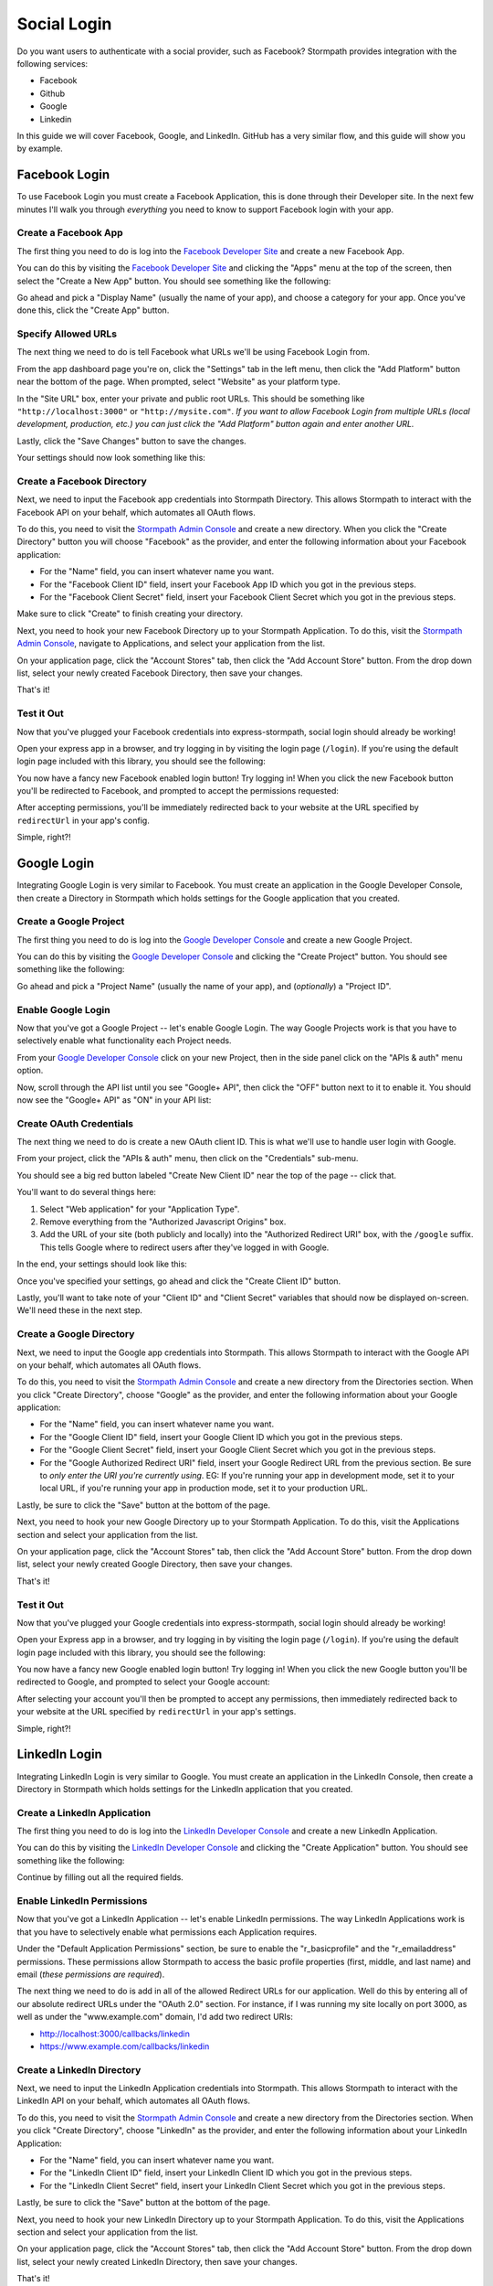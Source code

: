 Social Login
============

Do you want users to authenticate with a social provider, such as Facebook?
Stormpath provides integration with the following services:

* Facebook
* Github
* Google
* Linkedin

In this guide we will cover Facebook, Google, and LinkedIn. GitHub has a very
similar flow, and this guide will show you by example.


Facebook Login
--------------

To use Facebook Login you must create a Facebook Application, this is done
through their Developer site.  In the next few minutes I'll walk you through
*everything* you need to know to support Facebook login with your app.


Create a Facebook App
.....................

The first thing you need to do is log into the `Facebook Developer Site`_ and
create a new Facebook App.

You can do this by visiting the `Facebook Developer Site`_ and clicking the "Apps"
menu at the top of the screen, then select the "Create a New App" button.  You
should see something like the following:

.. image:: /_static/facebook-new-project.png

Go ahead and pick a "Display Name" (usually the name of your app), and choose a
category for your app.  Once you've done this, click the "Create App" button.


Specify Allowed URLs
....................

The next thing we need to do is tell Facebook what URLs we'll be using Facebook
Login from.

From the app dashboard page you're on, click the "Settings" tab in the left
menu, then click the "Add Platform" button near the bottom of the page.  When
prompted, select "Website" as your platform type.

In the "Site URL" box, enter your private and public root URLs.  This should be
something like ``"http://localhost:3000"`` or ``"http://mysite.com"``.  *If you
want to allow Facebook Login from multiple URLs (local development, production,
etc.) you can just click the "Add Platform" button again and enter another URL.*

Lastly, click the "Save Changes" button to save the changes.

Your settings should now look something like this:

.. image:: /_static/facebook-url-settings.png


Create a Facebook Directory
...........................

Next, we need to input the Facebook app credentials into Stormpath Directory.
This allows Stormpath to interact with the Facebook API on your behalf, which
automates all OAuth flows.

To do this, you need to visit the `Stormpath Admin Console`_ and create a new
directory.  When you click the "Create Directory" button you will choose
"Facebook" as the provider, and enter the following information about your
Facebook application:

- For the "Name" field, you can insert whatever name you want.
- For the "Facebook Client ID" field, insert your Facebook App ID which you got
  in the previous steps.
- For the "Facebook Client Secret" field, insert your Facebook Client Secret
  which you got in the previous steps.

Make sure to click "Create" to finish creating your directory.

Next, you need to hook your new Facebook Directory up to your Stormpath
Application.  To do this, visit the `Stormpath Admin Console`_, navigate to
Applications, and select your application from the list.

On your application page, click the "Account Stores" tab, then click the "Add
Account Store" button.  From the drop down list, select your newly created
Facebook Directory, then save your changes.

That's it!


Test it Out
...........

Now that you've plugged your Facebook credentials into express-stormpath, social
login should already be working!

Open your express app in a browser, and try logging in by visiting the login page
(``/login``).  If you're using the default login page included with this
library, you should see the following:

.. image:: /_static/login-page-facebook.png

You now have a fancy new Facebook enabled login button!  Try logging in!  When
you click the new Facebook button you'll be redirected to Facebook, and
prompted to accept the permissions requested:

.. image:: /_static/login-page-facebook-permissions.png

After accepting permissions, you'll be immediately redirected back to your
website at the URL specified by ``redirectUrl`` in your app's config.

Simple, right?!


Google Login
------------

Integrating Google Login is very similar to Facebook.  You must create an application
in the Google Developer Console, then create a Directory in Stormpath which holds
settings for the Google application that you created.


Create a Google Project
.......................

The first thing you need to do is log into the `Google Developer Console`_ and
create a new Google Project.

You can do this by visiting the `Google Developer Console`_ and clicking the "Create
Project" button.  You should see something like the following:

.. image:: /_static/google-new-project.png

Go ahead and pick a "Project Name" (usually the name of your app), and
(*optionally*) a "Project ID".


Enable Google Login
...................

Now that you've got a Google Project -- let's enable Google Login.  The way
Google Projects work is that you have to selectively enable what functionality
each Project needs.

From your `Google Developer Console`_ click on your new Project, then in the
side panel click on the "APIs & auth" menu option.

Now, scroll through the API list until you see "Google+ API", then click the
"OFF" button next to it to enable it.  You should now see the "Google+ API" as
"ON" in your API list:

.. image:: /_static/google-enable-login.png


Create OAuth Credentials
........................

The next thing we need to do is create a new OAuth client ID.  This is what
we'll use to handle user login with Google.

From your project, click the "APIs & auth" menu, then click on the "Credentials"
sub-menu.

You should see a big red button labeled "Create New Client ID" near the top of
the page -- click that.

You'll want to do several things here:

1. Select "Web application" for your "Application Type".
2. Remove everything from the "Authorized Javascript Origins" box.
3. Add the URL of your site (both publicly and locally) into the "Authorized
   Redirect URI" box, with the ``/google`` suffix.  This tells Google where to
   redirect users after they've logged in with Google.

In the end, your settings should look like this:

.. image:: /_static/google-oauth-settings.png

Once you've specified your settings, go ahead and click the "Create Client ID"
button.

Lastly, you'll want to take note of your "Client ID" and "Client Secret"
variables that should now be displayed on-screen.  We'll need these in the next
step.


Create a Google Directory
.........................

Next, we need to input the Google app credentials into Stormpath.  This allows
Stormpath to interact with the Google API on your behalf, which automates all
OAuth flows.

To do this, you need to visit the `Stormpath Admin Console`_ and create a new
directory from the Directories section.  When you click "Create Directory",
choose "Google" as the provider, and enter the following information about your
Google application:

- For the "Name" field, you can insert whatever name you want.
- For the "Google Client ID" field, insert your Google Client ID which you got
  in the previous steps.
- For the "Google Client Secret" field, insert your Google Client Secret
  which you got in the previous steps.
- For the "Google Authorized Redirect URI" field, insert your Google Redirect
  URL from the previous section. Be sure to *only enter the URI you're currently
  using*.  EG: If you're running your app in development mode, set it to your
  local URL, if you're running your app in production mode, set it to your
  production URL.

Lastly, be sure to click the "Save" button at the bottom of the page.

Next, you need to hook your new Google Directory up to your Stormpath
Application.  To do this, visit the Applications section and select your
application from the list.

On your application page, click the "Account Stores" tab, then click the "Add
Account Store" button.  From the drop down list, select your newly created
Google Directory, then save your changes.

That's it!


Test it Out
...........

Now that you've plugged your Google credentials into express-stormpath, social
login should already be working!

Open your Express app in a browser, and try logging in by visiting the login page
(``/login``).  If you're using the default login page included with this
library, you should see the following:

.. image:: /_static/login-page-google.png

You now have a fancy new Google enabled login button!  Try logging in!  When you
click the new Google button you'll be redirected to Google, and prompted to
select your Google account:

.. image:: /_static/login-page-google-account.png

After selecting your account you'll then be prompted to accept any permissions,
then immediately redirected back to your website at the URL specified by
``redirectUrl`` in your app's settings.

Simple, right?!


LinkedIn Login
--------------

Integrating LinkedIn Login is very similar to Google. You must create an application
in the LinkedIn Console, then create a Directory in Stormpath which holds
settings for the LinkedIn application that you created.


Create a LinkedIn Application
.............................

The first thing you need to do is log into the `LinkedIn Developer Console`_ and
create a new LinkedIn Application.

You can do this by visiting the `LinkedIn Developer Console`_ and clicking the "Create
Application" button.  You should see something like the following:

.. image:: /_static/linkedin-new-application.gif

Continue by filling out all the required fields.


Enable LinkedIn Permissions
...........................

Now that you've got a LinkedIn Application -- let's enable LinkedIn permissions.  The way
LinkedIn Applications work is that you have to selectively enable what permissions
each Application requires.

Under the "Default Application Permissions" section, be sure to enable the "r_basicprofile"
and the "r_emailaddress" permissions. These permissions allow Stormpath to access the basic
profile properties (first, middle, and last name) and email (*these permissions are required*).

.. image:: /_static/linkedin-add-permissions.gif

The next thing we need to do is add in all of the allowed Redirect URLs for our application.  Well do this by 
entering all of our absolute redirect URLs under the "OAuth 2.0" section.  For instance, if I was running
my site locally on port 3000, as well as under the "www.example.com" domain, I'd add two redirect URIs:

- http://localhost:3000/callbacks/linkedin
- https://www.example.com/callbacks/linkedin

.. image:: /_static/linkedin-add-authorized-urls.gif


Create a LinkedIn Directory
...........................

Next, we need to input the LinkedIn Application credentials into Stormpath.  This allows
Stormpath to interact with the LinkedIn API on your behalf, which automates all
OAuth flows.

To do this, you need to visit the `Stormpath Admin Console`_ and create a new
directory from the Directories section.  When you click "Create Directory",
choose "LinkedIn" as the provider, and enter the following information about your
LinkedIn Application:

- For the "Name" field, you can insert whatever name you want.
- For the "LinkedIn Client ID" field, insert your LinkedIn Client ID which you got
  in the previous steps.
- For the "LinkedIn Client Secret" field, insert your LinkedIn Client Secret
  which you got in the previous steps.

Lastly, be sure to click the "Save" button at the bottom of the page.

Next, you need to hook your new LinkedIn Directory up to your Stormpath
Application.  To do this, visit the Applications section and select your
application from the list.

On your application page, click the "Account Stores" tab, then click the "Add
Account Store" button.  From the drop down list, select your newly created
LinkedIn Directory, then save your changes.

That's it!


Test it Out
...........

Now that you've plugged your LinkedIn credentials into express-stormpath, social
login should already be working!

Open your Express app in a browser, and try logging in by visiting the login page
(``/login``).  If you're using the default login page included with this
library, you should see the following:

.. image:: /_static/login-page-linkedin.png

You now have a fancy new LinkedIn enabled login button!  Try logging in!  When you
click the new LinkedIn button you'll be redirected to LinkedIn, and prompted to
select your LinkedIn account:

.. image:: /_static/linkedin-permissions-page.png

After selecting your account you'll then be prompted to accept any permissions,
then immediately redirected back to your website at the URL specified by
``redirectUrl`` in your app's settings.

Simple, right?!


.. _Stormpath Admin Console: https://api.stormpath.com
.. _Facebook Developer Site: https://developers.facebook.com/
.. _Google Developer Console: https://console.developers.google.com/project
.. _LinkedIn Developer Console: https://www.linkedin.com/developer/apps
